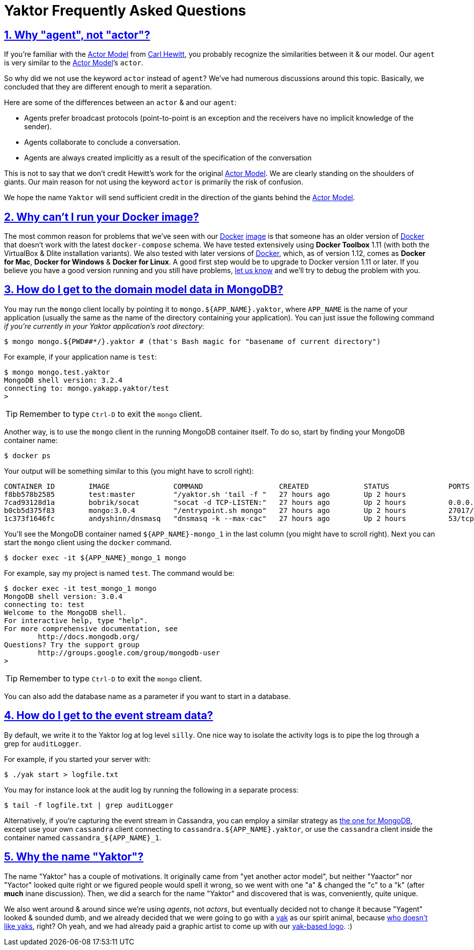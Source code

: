 = Yaktor Frequently Asked Questions
:idprefix:
:idseparator: -
:sectanchors:
:sectlinks:
:sectnums:
:actormodel: https://en.wikipedia.org/wiki/Carl_Hewitt#Actor_model[Actor Model^]
:docker: https://www.docker.com[Docker^]
:dockeryaktorimage: https://hub.docker.com/r/yaktor/node

== Why "agent", not "actor"?
If you’re familiar with the {actormodel} from link:https://en.wikipedia.org/wiki/Carl_Hewitt[Carl Hewitt], you probably recognize the similarities between it & our model.
Our `agent` is very similar to the {actormodel}’s `actor`.

So why did we not use the keyword `actor` instead of `agent`?
We’ve had numerous discussions around this topic.
Basically, we concluded that they are different enough to merit a separation.

Here are some of the differences between an `actor` & and our `agent`:

* Agents prefer broadcast protocols (point-to-point is an exception and the receivers have no implicit knowledge of the sender).
* Agents collaborate to conclude a conversation.
* Agents are always created implicitly as a result of the specification of the conversation

This is not to say that we don’t credit Hewitt's work for the original {actormodel}.
We are clearly standing on the shoulders of giants.
Our main reason for not using the keyword `actor` is primarily the risk of confusion.

We hope the name `Yaktor` will send sufficient credit in the direction of the giants behind the {actormodel}.

== Why can’t I run your Docker image?
The most common reason for problems that we’ve seen with our {docker} {dockeryaktorimage}[image] is that someone has an older version of {docker} that doesn’t work with the latest `docker-compose` schema.
We have tested extensively using *Docker Toolbox* 1.11 (with both the VirtualBox & Dlite installation variants).
We also tested with later versions of {docker}, which, as of version 1.12, comes as *Docker for Mac*, *Docker for Windows* & *Docker for Linux*.
A good first step would be to upgrade to Docker version 1.11 or later.
If you believe you have a good version running and you still have problems, link:https://gitter.im/SciSpike/yaktor[let us know^] and we’ll try to debug the problem with you.

== How do I get to the domain model data in MongoDB?
You may run the `mongo` client locally by pointing it to `mongo.${APP_NAME}.yaktor`, where `APP_NAME` is the name of your application (usually the same as the name of the directory containing your application).
You can just issue the following command _if you're currently in your Yaktor application's root directory_:

[source]
----
$ mongo mongo.${PWD##*/}.yaktor # (that's Bash magic for "basename of current directory")
----

For example, if your application name is `test`:

[source]
----
$ mongo mongo.test.yaktor
MongoDB shell version: 3.2.4
connecting to: mongo.yakapp.yaktor/test
>
----
TIP: Remember to type `Ctrl-D` to exit the `mongo` client.

Another way, is to use the `mongo` client in the running MongoDB container itself.
To do so, start by finding your MongoDB container name:

[source,bash]
----
$ docker ps
----

Your output will be something similar to this (you might have to scroll right):
[source,bash,options="nowrap"]
----
CONTAINER ID        IMAGE               COMMAND                  CREATED             STATUS              PORTS                     NAMES
f8bb578b2585        test:master         "/yaktor.sh 'tail -f "   27 hours ago        Up 2 hours                                    test_app_1
7cad93128d1a        bobrik/socat        "socat -d TCP-LISTEN:"   27 hours ago        Up 2 hours          0.0.0.0:32768->4444/tcp   test_vpn_1
b0cb5d375f83        mongo:3.0.4         "/entrypoint.sh mongo"   27 hours ago        Up 2 hours          27017/tcp                 test_mongo_1
1c373f1646fc        andyshinn/dnsmasq   "dnsmasq -k --max-cac"   27 hours ago        Up 2 hours          53/tcp, 53/udp            test_dns_1
----

You’ll see the MongoDB container named `${APP_NAME}-mongo_1` in the last column (you might have to scroll right).
Next you can start the `mongo` client using the `docker` command.

[source,bash]
----
$ docker exec -it ${APP_NAME}_mongo_1 mongo
----

For example, say my project is named `test`. The command would be:

[source,bash]
----
$ docker exec -it test_mongo_1 mongo
MongoDB shell version: 3.0.4
connecting to: test
Welcome to the MongoDB shell.
For interactive help, type "help".
For more comprehensive documentation, see
       	http://docs.mongodb.org/
Questions? Try the support group
       	http://groups.google.com/group/mongodb-user
>
----

TIP: Remember to type `Ctrl-D` to exit the `mongo` client.

You can also add the database name as a parameter if you want to start in a database.

== How do I get to the event stream data?
By default, we write it to the Yaktor log at log level `silly`.
One nice way to isolate the activity logs is to pipe the log through a grep for `auditLogger`.

For example, if you started your server with:

[source,bash]
----
$ ./yak start > logfile.txt
----

You may for instance look at the audit log by running the following in a separate process:

[source,bash]
----
$ tail -f logfile.txt | grep auditLogger
----

Alternatively, if you're capturing the event stream in Cassandra, you can employ a similar strategy as <<how-do-i-get-to-the-domain-model-data-in-mongodb,the one for MongoDB>>, except use your own `cassandra` client connecting to  `cassandra.${APP_NAME}.yaktor`, or use the `cassandra` client inside the container named `cassandra_${APP_NAME}_1`.

== Why the name "Yaktor"?
The name "Yaktor" has a couple of motivations.
It originally came from "yet another actor model", but neither "Yaactor" nor "Yactor" looked quite right or we figured people would spell it wrong, so we went with one "a" & changed the "c" to a "k" (after *much* inane discussion).
Then, we did a search for the name "Yaktor" and discovered that is was, conveniently, quite unique.

We also went around & around since we're using _agents_, not _actors_, but eventually decided not to change it because "Yagent" looked & sounded dumb, and we already decided that we were going to go with a link:https://en.wikipedia.org/wiki/Yak[yak] as our spirit animal, because link:http://www.irishexaminer.com/examviral/technology-and-gaming/apple-started-talking-about-yaks-at-its-iphone-se-launch-event-and-excitement-went-through-the-roof-388694.html[who doesn't like yaks], right?
Oh yeah, and we had already paid a graphic artist to come up with our link:http://docs.yaktor.io/reference/images/logo-with-text.png[yak-based logo]. :)
